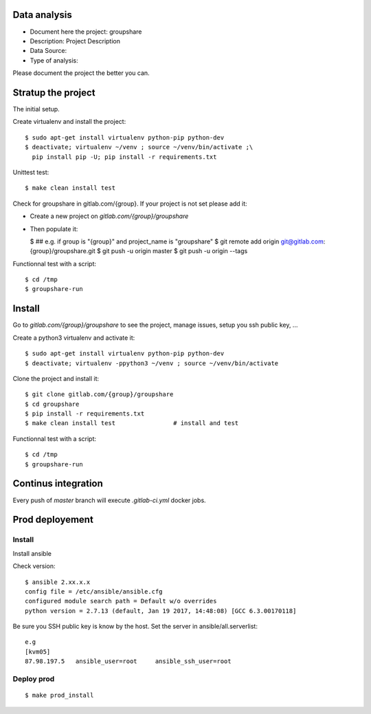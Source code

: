 Data analysis
==============
- Document here the project: groupshare
- Description: Project Description
- Data Source:
- Type of analysis:

Please document the project the better you can.

Stratup the project
=====================
The initial setup.

Create virtualenv and install the project::

  $ sudo apt-get install virtualenv python-pip python-dev
  $ deactivate; virtualenv ~/venv ; source ~/venv/bin/activate ;\
    pip install pip -U; pip install -r requirements.txt

Unittest test::

  $ make clean install test


Check for groupshare in gitlab.com/{group}.
If your project is not set please add it:

- Create a new project on `gitlab.com/{group}/groupshare`
- Then populate it:

  $ ##   e.g. if group is "{group}" and project_name is "groupshare"
  $ git remote add origin git@gitlab.com:{group}/groupshare.git
  $ git push -u origin master
  $ git push -u origin --tags

Functionnal test with a script::

  $ cd /tmp
  $ groupshare-run

Install
==========
Go to `gitlab.com/{group}/groupshare` to see the project, manage issues,
setup you ssh public key, ...

Create a python3 virtualenv and activate it::

  $ sudo apt-get install virtualenv python-pip python-dev
  $ deactivate; virtualenv -ppython3 ~/venv ; source ~/venv/bin/activate

Clone the project and install it::

  $ git clone gitlab.com/{group}/groupshare
  $ cd groupshare
  $ pip install -r requirements.txt
  $ make clean install test                # install and test

Functionnal test with a script::

  $ cd /tmp
  $ groupshare-run

Continus integration
=====================
Every push of `master` branch will execute `.gitlab-ci.yml` docker jobs.

Prod deployement
================


Install
---------
Install ansible

Check version::

 $ ansible 2.xx.x.x
 config file = /etc/ansible/ansible.cfg
 configured module search path = Default w/o overrides
 python version = 2.7.13 (default, Jan 19 2017, 14:48:08) [GCC 6.3.00170118]

Be sure you SSH public key is know by the host.
Set the server in ansible/all.serverlist::

 e.g
 [kvm05]
 87.98.197.5   ansible_user=root     ansible_ssh_user=root


Deploy prod
------------
::

 $ make prod_install
